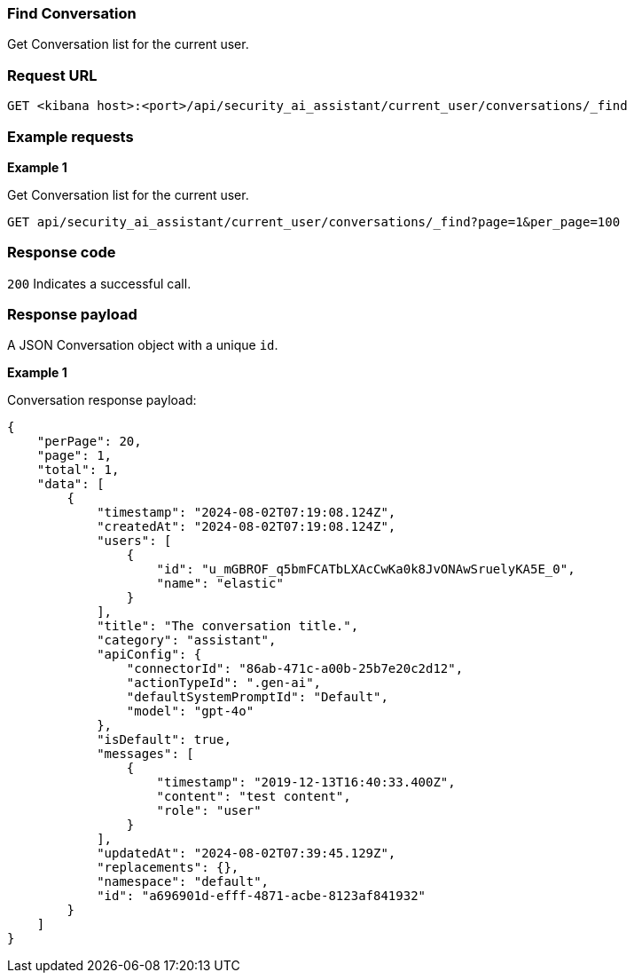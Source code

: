 [[conversation-api-find]]
=== Find Conversation

Get Conversation list for the current user.

[discrete]
=== Request URL

`GET <kibana host>:<port>/api/security_ai_assistant/current_user/conversations/_find`


[discrete]
=== Example requests

*Example 1*

Get Conversation list for the current user.

[source,console]
--------------------------------------------------
GET api/security_ai_assistant/current_user/conversations/_find?page=1&per_page=100
--------------------------------------------------

[discrete]
=== Response code

`200`
    Indicates a successful call.

[discrete]
=== Response payload

A JSON Conversation object with a unique `id`.

*Example 1*

Conversation response payload:

[source,json]
--------------------------------------------------
{
    "perPage": 20,
    "page": 1,
    "total": 1,
    "data": [
        {
            "timestamp": "2024-08-02T07:19:08.124Z",
            "createdAt": "2024-08-02T07:19:08.124Z",
            "users": [
                {
                    "id": "u_mGBROF_q5bmFCATbLXAcCwKa0k8JvONAwSruelyKA5E_0",
                    "name": "elastic"
                }
            ],
            "title": "The conversation title.",
            "category": "assistant",
            "apiConfig": {
                "connectorId": "86ab-471c-a00b-25b7e20c2d12",
                "actionTypeId": ".gen-ai",
                "defaultSystemPromptId": "Default",
                "model": "gpt-4o"
            },
            "isDefault": true,
            "messages": [
                {
                    "timestamp": "2019-12-13T16:40:33.400Z",
                    "content": "test content",
                    "role": "user"
                }
            ],
            "updatedAt": "2024-08-02T07:39:45.129Z",
            "replacements": {},
            "namespace": "default",
            "id": "a696901d-efff-4871-acbe-8123af841932"
        }
    ]
}
--------------------------------------------------

